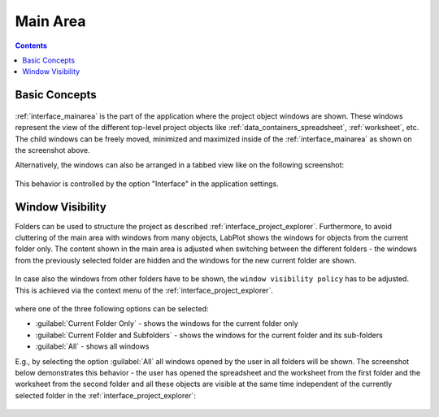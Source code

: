 .. _interface_mainarea:

Main Area
===================

.. contents::


Basic Concepts
-----------------

.. figure:: images/LabPlot_MainWindow_main_area.png
    :alt:
    :align: center
    :width: 650px

:ref:`interface_mainarea` is the part of the application where the project object windows are shown. These windows represent the view of the different top-level project objects like :ref:`data_containers_spreadsheet`, :ref:`worksheet`, etc. The child windows can be freely moved, minimized and maximized inside of the :ref:`interface_mainarea` as shown on the screenshot above.

Alternatively, the windows can also be arranged in a tabbed view like on the following screenshot:

.. figure:: images/LabPlot_MainWindow_main_area_tabbed_interface.png
    :alt:
    :align: center
    :width: 650px


This behavior is controlled by the option "Interface" in the application settings.

Window Visibility
-------------------

Folders can be used to structure the project as described :ref:`interface_project_explorer`. Furthermore, to avoid cluttering of the main area with windows from many objects, LabPlot shows the windows for objects from the current folder only. The content shown in the main area is adjusted when switching between the different folders - the windows from the previously selected folder are hidden and the windows for the new current folder are shown.

.. figure:: images/LabPlot_window_visibility_folder_A.png
    :alt:
    :align: center
    :width: 650px

.. figure:: images/LabPlot_window_visibility_folder_B.png
    :alt:
    :align: center
    :width: 650px

In case also the windows from other folders have to be shown, the ``window visibility policy`` has to be adjusted. This is achieved via the context menu of the :ref:`interface_project_explorer`.

.. figure:: images/LabPlot_window_visibility.png
    :alt:
    :align: center
    :width: 650px

where one of the three following options can be selected:

* :guilabel:`Current Folder Only` - shows the windows for the current folder only
* :guilabel:`Current Folder and Subfolders` - shows the windows for the current folder and its sub-folders
* :guilabel:`All` - shows all windows

E.g., by selecting the option :guilabel:`All` all windows opened by the user in all folders will be shown. The screenshot below demonstrates this behavior - the user has opened the spreadsheet and the worksheet from the first folder and the worksheet from the second folder and all these objects are visible at the same time independent of the currently selected folder in the :ref:`interface_project_explorer`:

.. figure:: images/LabPlot_window_visibility_folder_A_B.png
    :alt:
    :align: center
    :width: 650px


